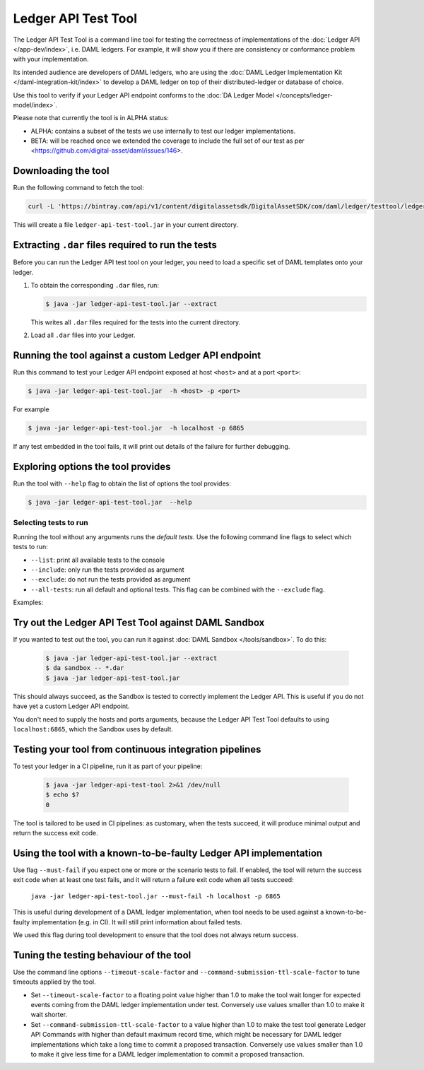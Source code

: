 .. Copyright (c) 2019 Digital Asset (Switzerland) GmbH and/or its affiliates. All rights reserved.
.. SPDX-License-Identifier: Apache-2.0

Ledger API Test Tool
####################

The Ledger API Test Tool is a command line tool for testing the correctness of
implementations of the :doc:`Ledger API
</app-dev/index>`, i.e. DAML ledgers. For example, it
will show you if there are consistency or conformance problem with your
implementation.

Its intended audience are developers of DAML ledgers, who are using the
:doc:`DAML Ledger Implementation Kit </daml-integration-kit/index>` to develop
a DAML ledger on top of their distributed-ledger or database of choice.

Use this tool to verify if your Ledger API endpoint conforms to the :doc:`DA
Ledger Model </concepts/ledger-model/index>`.

Please note that currently the tool is in ALPHA status:

- ALPHA: contains a subset of the tests we use internally to test our ledger
  implementations.
- BETA: will be reached once we extended the coverage to include the full set of
  our test as per <https://github.com/digital-asset/daml/issues/146>.

Downloading the tool
====================

Run the following command to fetch the tool:

.. code-block:: shell

     curl -L 'https://bintray.com/api/v1/content/digitalassetsdk/DigitalAssetSDK/com/daml/ledger/testtool/ledger-api-test-tool_2.12/$latest/ledger-api-test-tool_2.12-$latest.jar?bt_package=sdk-components' -o ledger-api-test-tool.jar

This will create a file ``ledger-api-test-tool.jar`` in your current directory.

Extracting ``.dar`` files required to run the tests
======================================================

Before you can run the Ledger API test tool on your ledger, you need to load a
specific set of DAML templates onto your ledger.

#. To obtain the corresponding ``.dar`` files, run:

   .. code-block:: console

     $ java -jar ledger-api-test-tool.jar --extract

   This writes all ``.dar`` files required for the tests into the current directory.

#. Load all ``.dar`` files into your Ledger.

Running the tool against a custom Ledger API endpoint
=====================================================

Run this command to test your Ledger API endpoint exposed at host ``<host>`` and
at a port ``<port>``:

.. code-block:: console

   $ java -jar ledger-api-test-tool.jar  -h <host> -p <port>

For example

.. code-block:: console

   $ java -jar ledger-api-test-tool.jar  -h localhost -p 6865

If any test embedded in the tool fails, it will print out details of the failure
for further debugging.

Exploring options the tool provides
===================================

Run the tool with ``--help`` flag to obtain the list of options the tool provides:

.. code-block:: console

   $ java -jar ledger-api-test-tool.jar  --help

Selecting tests to run
~~~~~~~~~~~~~~~~~~~~~~

Running the tool without any arguments runs the *default tests*. Use the following command line flags to select which tests to run:

- ``--list``: print all available tests to the console
- ``--include``: only run the tests provided as argument
- ``--exclude``: do not run the tests provided as argument
- ``--all-tests``: run all default and optional tests. This flag can be combined with the ``--exclude`` flag.

Examples:

.. code-block:: console
   :caption: Only run ``TestA``

   $ java -jar ledger-api-test-tool.jar --include TestA

.. code-block:: console
   :caption: Run all default tests, but not ``TestB``

   $ java -jar ledger-api-test-tool.jar --exclude TestB

.. code-block:: console
   :caption: Run all tests

   $ java -jar ledger-api-test-tool.jar --all-tests

.. code-block:: console
   :caption: Run all tests, but not ``TestC``

   $ java -jar ledger-api-test-tool.jar --all-tests --exclude TestC


Try out the Ledger API Test Tool against DAML Sandbox
=====================================================

If you wanted to test out the tool, you can run it against :doc:`DAML Sandbox
</tools/sandbox>`. To do this:

   .. code-block:: console

     $ java -jar ledger-api-test-tool.jar --extract
     $ da sandbox -- *.dar
     $ java -jar ledger-api-test-tool.jar

This should always succeed, as the Sandbox is tested to correctly implement the
Ledger API. This is useful if you do not have yet a custom Ledger API endpoint.

You don't need to supply the hosts and ports arguments, because the Ledger API
Test Tool defaults to using ``localhost:6865``, which the Sandbox uses by
default.

Testing your tool from continuous integration pipelines
=======================================================

To test your ledger in a CI pipeline, run it as part of your pipeline:

   .. code-block:: console

     $ java -jar ledger-api-test-tool 2>&1 /dev/null
     $ echo $?
     0

The tool is tailored to be used in CI pipelines: as customary, when the tests
succeed, it will produce minimal output and return the success exit code.

Using the tool with a known-to-be-faulty Ledger API implementation
==================================================================

Use flag ``--must-fail`` if you expect one or more or the scenario tests to
fail. If enabled, the tool will return the success exit code when at least one
test fails, and it will return a failure exit code when all tests succeed:

    ``java -jar ledger-api-test-tool.jar --must-fail -h localhost -p 6865``

This is useful during development of a DAML ledger implementation, when tool
needs to be used against a known-to-be-faulty implementation (e.g. in CI). It
will still print information about failed tests.

We used this flag during tool development to ensure that the tool does not
always return success.

Tuning the testing behaviour of the tool
========================================

Use the command line options ``--timeout-scale-factor`` and
``--command-submission-ttl-scale-factor`` to tune timeouts applied by the tool.

- Set ``--timeout-scale-factor`` to a floating point value higher than 1.0 to make
  the tool wait longer for expected events coming from the DAML ledger
  implementation under test. Conversely use values smaller than 1.0 to make it
  wait shorter.
- Set ``--command-submission-ttl-scale-factor`` to a value higher than 1.0 to
  make the test tool generate Ledger API Commands with higher than default
  maximum record time, which might be necessary for DAML ledger implementations
  which take a long time to commit a proposed transaction. Conversely use values
  smaller than 1.0 to make it give less time for a DAML ledger implementation to
  commit a proposed transaction.
